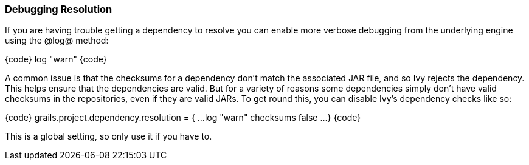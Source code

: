 === Debugging Resolution

If you are having trouble getting a dependency to resolve you can enable more verbose debugging from the underlying engine using the @log@ method:

{code}
// log level of the Aether or Ivy resolver, either 'error', 'warn',
// 'info', 'debug' or 'verbose'
log "warn"
{code}

A common issue is that the checksums for a dependency don't match the associated JAR file, and so Ivy rejects the dependency. This helps ensure that the dependencies are valid. But for a variety of reasons some dependencies simply don't have valid checksums in the repositories, even if they are valid JARs. To get round this, you can disable Ivy's dependency checks like so:

{code}
grails.project.dependency.resolution = {
    ...
    log "warn"
    checksums false
    ...
}
{code}

This is a global setting, so only use it if you have to.

